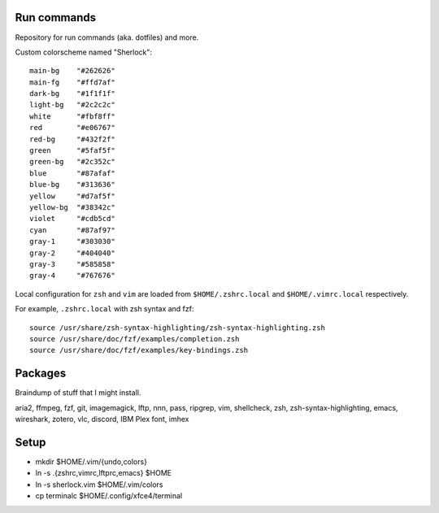 ============
Run commands
============

Repository for run commands (aka. dotfiles) and more.

Custom colorscheme named "Sherlock"::

  main-bg    "#262626"
  main-fg    "#ffd7af"
  dark-bg    "#1f1f1f"
  light-bg   "#2c2c2c"
  white      "#fbf8ff"
  red        "#e06767"
  red-bg     "#432f2f"
  green      "#5faf5f"
  green-bg   "#2c352c"
  blue       "#87afaf"
  blue-bg    "#313636"
  yellow     "#d7af5f"
  yellow-bg  "#38342c"
  violet     "#cdb5cd"
  cyan       "#87af97"
  gray-1     "#303030"
  gray-2     "#404040"
  gray-3     "#585858"
  gray-4     "#767676"
  
Local configuration for ``zsh`` and ``vim`` are loaded from ``$HOME/.zshrc.local`` and ``$HOME/.vimrc.local`` respectively.

For example, ``.zshrc.local`` with zsh syntax and fzf::

  source /usr/share/zsh-syntax-highlighting/zsh-syntax-highlighting.zsh
  source /usr/share/doc/fzf/examples/completion.zsh
  source /usr/share/doc/fzf/examples/key-bindings.zsh

========
Packages
========

Braindump of stuff that I might install.

aria2, ffmpeg, fzf, git, imagemagick, lftp, nnn, pass, ripgrep, vim,
shellcheck, zsh, zsh-syntax-highlighting, emacs, wireshark, zotero,
vlc, discord, IBM Plex font, imhex

=====
Setup
=====

* mkdir $HOME/.vim/{undo,colors}
* ln -s .{zshrc,vimrc,lftprc,emacs} $HOME
* ln -s sherlock.vim $HOME/.vim/colors
* cp terminalc $HOME/.config/xfce4/terminal
